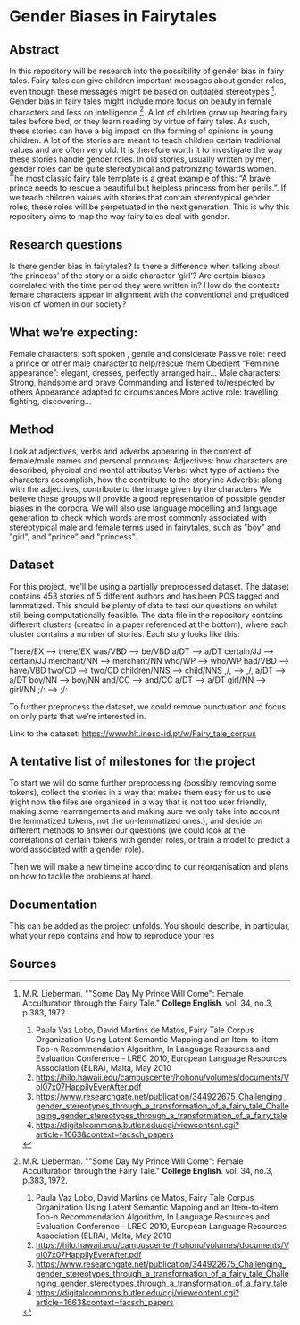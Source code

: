 * Gender Biases in Fairytales 

** Abstract

In this repository will be research into the possibility of gender bias in fairy tales. Fairy tales can give children important messages about gender roles, even though these messages might be based on outdated stereotypes [1]. Gender bias in fairy tales might include more focus on beauty in female characters and less on intelligence [1]. A lot of children grow up hearing fairy tales before bed, or they learn reading by virtue of fairy tales. As such, these stories can have a big impact on the forming of opinions in young children. A lot of the stories are meant to teach children certain traditional values and are often very old. It is therefore worth it to investigate the way these stories handle gender roles. In old stories, usually written by men, gender roles can be quite stereotypical and patronizing towards women. The most classic fairy tale template is a great example of this: “A brave prince needs to rescue a beautiful but helpless princess from her perils.”. If we teach children values with stories that contain stereotypical gender roles, these roles will be perpetuated in the next generation. This is why this repository aims to map the way fairy tales deal with gender. 

** Research questions
Is there gender bias in fairytales?  
Is there a difference when talking about ‘the princess’ of the story or a side character ‘girl’?
Are certain biases correlated with the time period they were written in? 
How do the contexts female characters appear in alignment with the conventional and prejudiced vision of women in our society?

** What we’re expecting:
Female characters: 
soft spoken , gentle and considerate
Passive role: need a prince or other male character to help/rescue them
Obedient 
“Feminine appearance”: elegant, dresses, perfectly arranged hair…
Male characters: 
Strong, handsome and brave
Commanding and listened to/respected by others
Appearance adapted to circumstances
More active role: travelling, fighting, discovering...

** Method
Look at adjectives, verbs and adverbs appearing in the context of female/male names and personal pronouns:
Adjectives: how characters are described, physical and mental attributes
Verbs: what type of actions the characters accomplish, how the contribute to the storyline
Adverbs: along with the adjectives, contribute to the image given by the characters 
We believe these groups will provide a good representation of possible gender biases in the corpora.
We will also use language modelling and language generation to check which words are most commonly associated with stereotypical male and female terms used in fairytales, such as "boy" and "girl", and "prince" and "princess".

** Dataset
For this project, we'll be using a partially preprocessed dataset. The dataset contains 453 stories of 5 different authors and has been POS tagged and lemmatized. This should be plenty of data to test our questions on whilst still being computationally feasible. The data file in the repository contains different clusters (created in a paper referenced at the bottom), where each cluster contains a number of stories.  Each story looks like this:

There/EX --> there/EX
was/VBD --> be/VBD
a/DT --> a/DT
certain/JJ --> certain/JJ
merchant/NN --> merchant/NN
who/WP --> who/WP
had/VBD --> have/VBD
two/CD --> two/CD
children/NNS --> child/NNS
,/, --> ,/,
a/DT --> a/DT
boy/NN --> boy/NN
and/CC --> and/CC
a/DT --> a/DT
girl/NN --> girl/NN
;/: --> ;/:

To further preprocess the dataset, we could remove punctuation and focus on only parts that we’re interested in. 

Link to the dataset: https://www.hlt.inesc-id.pt/w/Fairy_tale_corpus

** A tentative list of milestones for the project

To start we will do some further preprocessing (possibly removing some tokens), collect the stories in a way that makes them easy for us to use (right now the files are organised in a way that is not too user friendly, making some rearrangements and making sure we only take into account the lemmatized tokens, not the un-lemmatized ones.), and decide on different methods to answer our questions (we could look at the correlations of certain tokens with gender roles, or train a model to predict a word associated with a gender role).

Then we will make a new timeline according to our reorganisation and plans on how to tackle the problems at hand.

** Documentation
This can be added as the project unfolds. You should describe, in particular, what your repo contains and how to reproduce your res

** Sources

[1] M.R. Lieberman. ""Some Day My Prince Will Come": Female Acculturation through the Fairy Tale." **College English**. vol. 34, no.3, p.383, 1972. 

1. Paula Vaz Lobo, David Martins de Matos, Fairy Tale Corpus Organization Using Latent Semantic Mapping and an Item-to-item Top-n Recommendation Algorithm, In Language Resources and Evaluation Conference - LREC 2010, European Language Resources Association (ELRA), Malta, May 2010 
2. https://hilo.hawaii.edu/campuscenter/hohonu/volumes/documents/Vol07x07HappilyEverAfter.pdf
3. https://www.researchgate.net/publication/344922675_Challenging_gender_stereotypes_through_a_transformation_of_a_fairy_tale_Challenging_gender_stereotypes_through_a_transformation_of_a_fairy_tale
4. https://digitalcommons.butler.edu/cgi/viewcontent.cgi?article=1663&context=facsch_papers
 
